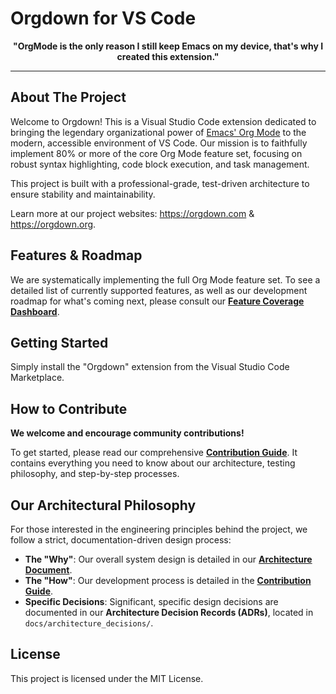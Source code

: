 * Orgdown for VS Code

#+HTML: <p align="center">
#+HTML:   <img src="https://raw.githubusercontent.com/idears-org/orgdown-vscode/master/assets/logo.png" alt="Orgdown Logo" width="150">
#+HTML: </p>

#+HTML: <p align="center">
#+HTML:   <strong>"OrgMode is the only reason I still keep Emacs on my device, that's why I created this extension."</strong>
#+HTML: </p>

#+HTML: <p align="center">
#+HTML:   <a href="https://github.com/idears-org/orgdown-vscode/actions"><img src="https://github.com/idears-org/orgdown-vscode/workflows/CI/badge.svg" alt="CI Status"></a>
#+HTML:   <a href="https://marketplace.visualstudio.com/items?itemName=orgdown.orgdown-vscode"><img src="https://vsmarketplacebadge.apphb.com/version/orgdown.orgdown-vscode.svg" alt="Marketplace Version"></a>
#+HTML: </p>

#+HTML: <p align="center">
#+HTML:   <img src="https://raw.githubusercontent.com/idears-org/orgdown-vscode/master/docs/user_guide/screen-shot.png" alt="Orgdown Screen Shot">
#+HTML: </p>

-----

** About The Project

Welcome to Orgdown! This is a Visual Studio Code extension dedicated to bringing the legendary organizational power of [[https://orgmode.org/][Emacs' Org Mode]] to the modern, accessible environment of VS Code. Our mission is to faithfully implement 80% or more of the core Org Mode feature set, focusing on robust syntax highlighting, code block execution, and task management.

This project is built with a professional-grade, test-driven architecture to ensure stability and maintainability.

Learn more at our project websites: [[https://orgdown.com]] & [[https://orgdown.org]].

** Features & Roadmap

We are systematically implementing the full Org Mode feature set. To see a detailed list of currently supported features, as well as our development roadmap for what's coming next, please consult our *[[./docs/contributing/feature_coverage.org][Feature Coverage Dashboard]]*.

** Getting Started

Simply install the "Orgdown" extension from the Visual Studio Code Marketplace.

** How to Contribute

*We welcome and encourage community contributions!*

To get started, please read our comprehensive *[[./docs/contributing/readme.org][Contribution Guide]]*. It contains everything you need to know about our architecture, testing philosophy, and step-by-step processes.

** Our Architectural Philosophy

For those interested in the engineering principles behind the project, we follow a strict, documentation-driven design process:

- *The "Why"*: Our overall system design is detailed in our *[[./docs/reference/architecture.org][Architecture Document]]*.
- *The "How"*: Our development process is detailed in the *[[./docs/contributing/readme.org][Contribution Guide]]*.
- *Specific Decisions*: Significant, specific design decisions are documented in our *Architecture Decision Records (ADRs)*, located in ~docs/architecture_decisions/~.

** License

This project is licensed under the MIT License.
